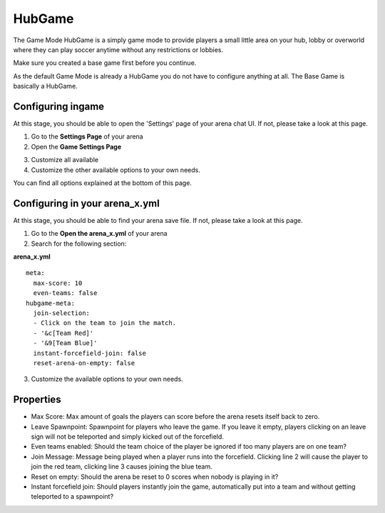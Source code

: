 HubGame
=======

The Game Mode HubGame is a simply game mode to provide players a small little area on your hub, lobby or overworld where
they can play soccer anytime without any restrictions or lobbies.

Make sure you created a base game first before you continue.

As the default Game Mode is already a HubGame you do not have to configure anything at all. The Base Game is basically a HubGame.

Configuring ingame
~~~~~~~~~~~~~~~~~~

At this stage, you should be able to open the 'Settings' page of your arena chat UI. If not, please take a look at this page.

1. Go to the **Settings Page** of your arena
2. Open the **Game Settings Page**

.. image:: ../_static/images/arena10.jpg

3. Customize all available
4. Customize the other available options to your own needs.

You can find all options explained at the bottom of this page.

Configuring in your arena_x.yml
~~~~~~~~~~~~~~~~~~~~~~~~~~~~~~~

At this stage, you should be able to find your arena save file. If not, please take a look at this page.

1. Go to the **Open the arena_x.yml** of your arena
2. Search for the following section:

**arena_x.yml**
::
    meta:
      max-score: 10
      even-teams: false
    hubgame-meta:
      join-selection:
      - Click on the team to join the match.
      - '&c[Team Red]'
      - '&9[Team Blue]'
      instant-forcefield-join: false
      reset-arena-on-empty: false

3. Customize the available options to your own needs.

Properties
~~~~~~~~~~

* Max Score: Max amount of goals the players can score before the arena resets itself back to zero.
* Leave Spawnpoint: Spawnpoint for players who leave the game. If you leave it empty, players clicking on an leave sign will not be teleported and simply kicked out of the forcefield.
* Even teams enabled: Should the team choice of the player be ignored if too many players are on one team?
* Join Message: Message being played when a player runs into the forcefield. Clicking line 2 will cause the player to join the red team, clicking line 3 causes joining the blue team.
* Reset on empty: Should the arena be reset to 0 scores when nobody is playing in it?
* Instant forcefield join: Should players instantly join the game, automatically put into a team and without getting teleported to a spawnpoint?























